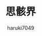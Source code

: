 #+title: 思骸界
#+author: haruki7049
#+email: tontonkirikiri@gmail.com
#+language: Japanese
#+STARTUP: overview

* COMMENT 思骸界

崩壊していく前作の世界を抜け出して、また別の、物理法則などは前作の世界と似ているが、何か本質が形骸化しているような世界を旅する話。

** 話の始まりはどうするか

- 主人公の精神体を誰かに憑依させる？
  - 二重人格になりそう
  - 元々入っていた人格と新しく入ってきた主人公の人格で、同居する流れとか良さげ？
